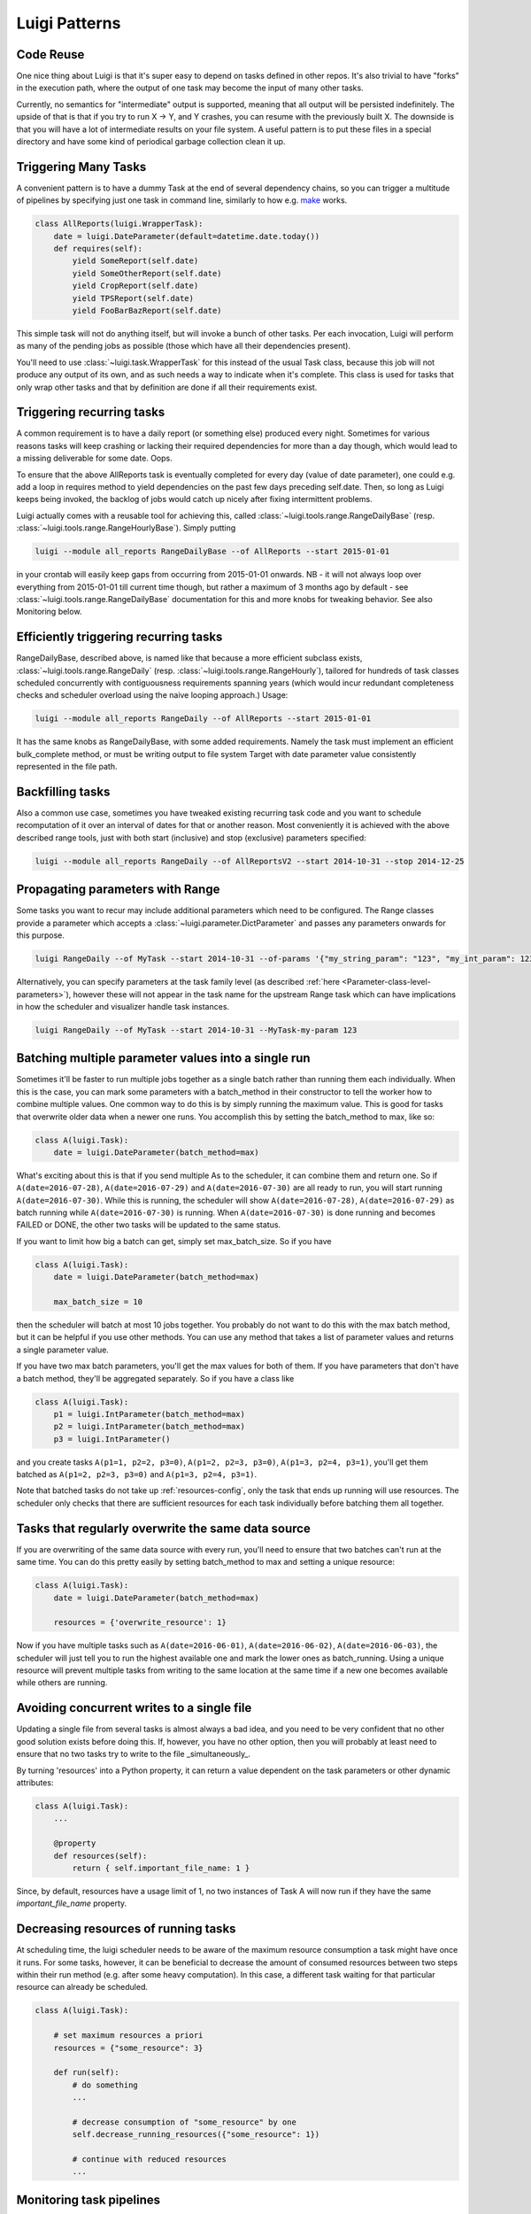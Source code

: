 Luigi Patterns
--------------

Code Reuse
~~~~~~~~~~

One nice thing about Luigi is that it's super easy to depend on tasks defined in other repos.
It's also trivial to have "forks" in the execution path,
where the output of one task may become the input of many other tasks.

Currently, no semantics for "intermediate" output is supported,
meaning that all output will be persisted indefinitely.
The upside of that is that if you try to run X -> Y, and Y crashes,
you can resume with the previously built X.
The downside is that you will have a lot of intermediate results on your file system.
A useful pattern is to put these files in a special directory and
have some kind of periodical garbage collection clean it up.

Triggering Many Tasks
~~~~~~~~~~~~~~~~~~~~~

A convenient pattern is to have a dummy Task at the end of several
dependency chains, so you can trigger a multitude of pipelines by
specifying just one task in command line, similarly to how e.g. `make <http://www.gnu.org/software/make/>`_
works.

.. code:: python

    class AllReports(luigi.WrapperTask):
        date = luigi.DateParameter(default=datetime.date.today())
        def requires(self):
            yield SomeReport(self.date)
            yield SomeOtherReport(self.date)
            yield CropReport(self.date)
            yield TPSReport(self.date)
            yield FooBarBazReport(self.date)

This simple task will not do anything itself, but will invoke a bunch of
other tasks. Per each invocation, Luigi will perform as many of the pending
jobs as possible (those which have all their dependencies present).

You'll need to use :class:`~luigi.task.WrapperTask` for this instead of the usual Task class, because this job will not produce any output of its own, and as such needs a way to indicate when it's complete. This class is used for tasks that only wrap other tasks and that by definition are done if all their requirements exist.

Triggering recurring tasks
~~~~~~~~~~~~~~~~~~~~~~~~~~

A common requirement is to have a daily report (or something else)
produced every night. Sometimes for various reasons tasks will keep
crashing or lacking their required dependencies for more than a day
though, which would lead to a missing deliverable for some date. Oops.

To ensure that the above AllReports task is eventually completed for
every day (value of date parameter), one could e.g. add a loop in
requires method to yield dependencies on the past few days preceding
self.date. Then, so long as Luigi keeps being invoked, the backlog of
jobs would catch up nicely after fixing intermittent problems.

Luigi actually comes with a reusable tool for achieving this, called
:class:`~luigi.tools.range.RangeDailyBase` (resp. :class:`~luigi.tools.range.RangeHourlyBase`). Simply putting

.. code-block:: console

	luigi --module all_reports RangeDailyBase --of AllReports --start 2015-01-01

in your crontab will easily keep gaps from occurring from 2015-01-01
onwards. NB - it will not always loop over everything from 2015-01-01
till current time though, but rather a maximum of 3 months ago by
default - see :class:`~luigi.tools.range.RangeDailyBase` documentation for this and more knobs
for tweaking behavior. See also Monitoring below.

Efficiently triggering recurring tasks
~~~~~~~~~~~~~~~~~~~~~~~~~~~~~~~~~~~~~~

RangeDailyBase, described above, is named like that because a more
efficient subclass exists, :class:`~luigi.tools.range.RangeDaily` (resp. :class:`~luigi.tools.range.RangeHourly`), tailored for
hundreds of task classes scheduled concurrently with contiguousness
requirements spanning years (which would incur redundant completeness
checks and scheduler overload using the naive looping approach.) Usage:

.. code-block:: console

	luigi --module all_reports RangeDaily --of AllReports --start 2015-01-01

It has the same knobs as RangeDailyBase, with some added requirements.
Namely the task must implement an efficient bulk_complete method, or
must be writing output to file system Target with date parameter value
consistently represented in the file path.

Backfilling tasks
~~~~~~~~~~~~~~~~~

Also a common use case, sometimes you have tweaked existing recurring
task code and you want to schedule recomputation of it over an interval
of dates for that or another reason. Most conveniently it is achieved
with the above described range tools, just with both start (inclusive)
and stop (exclusive) parameters specified:

.. code-block:: console

	luigi --module all_reports RangeDaily --of AllReportsV2 --start 2014-10-31 --stop 2014-12-25

Propagating parameters with Range
~~~~~~~~~~~~~~~~~~~~~~~~~~~~~~~~~

Some tasks you want to recur may include additional parameters which need to be configured.
The Range classes provide a parameter which accepts a :class:`~luigi.parameter.DictParameter`
and passes any parameters onwards for this purpose.

.. code-block:: console

	luigi RangeDaily --of MyTask --start 2014-10-31 --of-params '{"my_string_param": "123", "my_int_param": 123}'

Alternatively, you can specify parameters at the task family level (as described :ref:`here <Parameter-class-level-parameters>`),
however these will not appear in the task name for the upstream Range task which
can have implications in how the scheduler and visualizer handle task instances.

.. code-block:: console

	luigi RangeDaily --of MyTask --start 2014-10-31 --MyTask-my-param 123

.. _batch_method:

Batching multiple parameter values into a single run
~~~~~~~~~~~~~~~~~~~~~~~~~~~~~~~~~~~~~~~~~~~~~~~~~~~~

Sometimes it'll be faster to run multiple jobs together as a single
batch rather than running them each individually. When this is the case,
you can mark some parameters with a batch_method in their constructor
to tell the worker how to combine multiple values. One common way to do
this is by simply running the maximum value. This is good for tasks that
overwrite older data when a newer one runs. You accomplish this by
setting the batch_method to max, like so:

.. code-block:: python

    class A(luigi.Task):
        date = luigi.DateParameter(batch_method=max)

What's exciting about this is that if you send multiple As to the
scheduler, it can combine them and return one. So if
``A(date=2016-07-28)``, ``A(date=2016-07-29)`` and
``A(date=2016-07-30)`` are all ready to run, you will start running
``A(date=2016-07-30)``. While this is running, the scheduler will show
``A(date=2016-07-28)``, ``A(date=2016-07-29)`` as batch running while
``A(date=2016-07-30)`` is running. When ``A(date=2016-07-30)`` is done
running and becomes FAILED or DONE, the other two tasks will be updated
to the same status.

If you want to limit how big a batch can get, simply set max_batch_size.
So if you have

.. code-block:: python

    class A(luigi.Task):
        date = luigi.DateParameter(batch_method=max)

        max_batch_size = 10

then the scheduler will batch at most 10 jobs together. You probably do
not want to do this with the max batch method, but it can be helpful if
you use other methods. You can use any method that takes a list of
parameter values and returns a single parameter value.

If you have two max batch parameters, you'll get the max values for both
of them. If you have parameters that don't have a batch method, they'll
be aggregated separately. So if you have a class like

.. code-block:: python

    class A(luigi.Task):
        p1 = luigi.IntParameter(batch_method=max)
        p2 = luigi.IntParameter(batch_method=max)
        p3 = luigi.IntParameter()

and you create tasks ``A(p1=1, p2=2, p3=0)``, ``A(p1=2, p2=3, p3=0)``,
``A(p1=3, p2=4, p3=1)``, you'll get them batched as
``A(p1=2, p2=3, p3=0)`` and ``A(p1=3, p2=4, p3=1)``.

Note that batched tasks do not take up :ref:`resources-config`, only the
task that ends up running will use resources. The scheduler only checks
that there are sufficient resources for each task individually before
batching them all together.

Tasks that regularly overwrite the same data source
~~~~~~~~~~~~~~~~~~~~~~~~~~~~~~~~~~~~~~~~~~~~~~~~~~~

If you are overwriting of the same data source with every run, you'll
need to ensure that two batches can't run at the same time. You can do
this pretty easily by setting batch_method to max and setting a unique
resource:

.. code-block:: python

    class A(luigi.Task):
        date = luigi.DateParameter(batch_method=max)

        resources = {'overwrite_resource': 1}

Now if you have multiple tasks such as ``A(date=2016-06-01)``,
``A(date=2016-06-02)``, ``A(date=2016-06-03)``, the scheduler will just
tell you to run the highest available one and mark the lower ones as
batch_running. Using a unique resource will prevent multiple tasks from
writing to the same location at the same time if a new one becomes
available while others are running.

Avoiding concurrent writes to a single file
~~~~~~~~~~~~~~~~~~~~~~~~~~~~~~~~~~~~~~~~~~~

Updating a single file from several tasks is almost always a bad idea, and you 
need to be very confident that no other good solution exists before doing this.
If, however, you have no other option, then you will probably at least need to ensure that
no two tasks try to write to the file _simultaneously_.  

By turning 'resources' into a Python property, it can return a value dependent on 
the task parameters or other dynamic attributes:

.. code-block:: python

    class A(luigi.Task):
        ...

        @property
        def resources(self):
            return { self.important_file_name: 1 }

Since, by default, resources have a usage limit of 1, no two instances of Task A 
will now run if they have the same `important_file_name` property.

Decreasing resources of running tasks
~~~~~~~~~~~~~~~~~~~~~~~~~~~~~~~~~~~~~

At scheduling time, the luigi scheduler needs to be aware of the maximum
resource consumption a task might have once it runs. For some tasks, however,
it can be beneficial to decrease the amount of consumed resources between two
steps within their run method (e.g. after some heavy computation). In this
case, a different task waiting for that particular resource can already be
scheduled.

.. code-block:: python

    class A(luigi.Task):

        # set maximum resources a priori
        resources = {"some_resource": 3}

        def run(self):
            # do something
            ...

            # decrease consumption of "some_resource" by one
            self.decrease_running_resources({"some_resource": 1})

            # continue with reduced resources
            ...

Monitoring task pipelines
~~~~~~~~~~~~~~~~~~~~~~~~~

Luigi comes with some existing ways in :py:mod:`luigi.notifications` to receive
notifications whenever tasks crash. Email is the most common way.

The above mentioned range tools for recurring tasks not only implement
reliable scheduling for you, but also emit events which you can use to
set up delay monitoring. That way you can implement alerts for when
jobs are stuck for prolonged periods lacking input data or otherwise
requiring attention.

.. _AtomicWrites:

Atomic Writes Problem
~~~~~~~~~~~~~~~~~~~~~

A very common mistake done by luigi plumbers is to write data partially to the
final destination, that is, not atomically. The problem arises because
completion checks in luigi are exactly as naive as running
:meth:`luigi.target.Target.exists`. And in many cases it just means to check if
a folder exist on disk. During the time we have partially written data, a task
depending on that output would think its input is complete. This can have
devestating effects, as in `the thanksgiving bug
<http://tarrasch.github.io/luigi-budapest-bi-oct-2015/#/21>`__.

The concept can be illustrated by imagining that we deal with data stored on
local disk and by running commands:

.. code-block:: console

    # This the BAD way
    $ mkdir /outputs/final_output
    $ big-slow-calculation > /outputs/final_output/foo.data

As stated earlier, the problem is that only partial data exists for a duration,
yet we consider the data to be :meth:`~luigi.task.Task.complete` because the
output folder already exists. Here is a robust version of this:

.. code-block:: console

    # This is the good way
    $ mkdir /outputs/final_output-tmp-123456
    $ big-slow-calculation > /outputs/final_output-tmp-123456/foo.data
    $ mv --no-target-directory --no-clobber /outputs/final_output{-tmp-123456,}
    $ [[ -d /outputs/final_output-tmp-123456 ]] && rm -r /outputs/final_output-tmp-123456

Indeed, the good way is not as trivial. It involves coming up with a unique
directory name and a pretty complex ``mv`` line, the reason ``mv`` need all
those is because we don't want ``mv`` to move a directory into a potentially
existing directory. A directory could already exist in exceptional cases, for
example when central locking fails and the same task would somehow run twice at
the same time. Lastly, in the exceptional case where the file was never moved,
one might want to remove the temporary directory that never got used.

Note that this was an example where the storage was on local disk. But for
every storage (hard disk file, hdfs file, database table, etc.) this procedure
will look different. But do every luigi user need to implement that complexity?
Nope, thankfully luigi developers are aware of these and luigi comes with many
built-in solutions. In the case of you're dealing with a file system
(:class:`~luigi.target.FileSystemTarget`), you should consider using
:meth:`~luigi.target.FileSystemTarget.temporary_path`. For other targets, you
should ensure that the way you're writing your final output directory is
atomic.

Sending messages to tasks
~~~~~~~~~~~~~~~~~~~~~~~~~

The central scheduler is able to send messages to particular tasks. When a running task accepts 
messages, it can access a `multiprocessing.Queue <https://docs.python.org/3/library/multiprocessing.html#pipes-and-queues>`__
object storing incoming messages. You can implement custom behavior to react and respond to
messages:

.. code-block:: python

    class Example(luigi.Task):

        # common task setup
        ...

        # configure the task to accept all incoming messages
        accepted_messages = True

        def run(self):
            # this example runs some loop and listens for the
            # "terminate" message, and responds to all other messages
            for _ in some_loop():
                # check incomming messages
                if not self.scheduler_messages.empty():
                    msg = self.scheduler_messages.get()
                    if msg.content == "terminate":
                        break
                    else:
                        msg.respond("unknown message")

            # finalize
            ...

Messages can be sent right from the scheduler UI which also displays responses (if any). Note that
this feature is only available when the scheduler is configured to send messages (see the :ref:`scheduler-config` config), and the task is configured to accept them.
